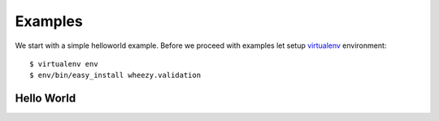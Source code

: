 
Examples
========

We start with a simple helloworld example. Before we proceed with examples
let setup `virtualenv`_ environment::

    $ virtualenv env
    $ env/bin/easy_install wheezy.validation


.. _helloworld:

Hello World
-----------


.. _`virtualenv`: http://pypi.python.org/pypi/virtualenv

